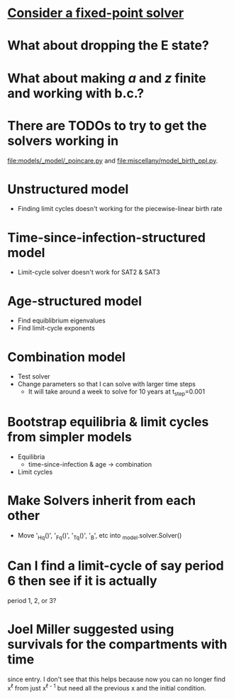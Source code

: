 * [[https://en.m.wikipedia.org/wiki/Crank%E2%80%93Nicolson_method#Crank%E2%80%93Nicolson_for_nonlinear_problems][Consider a fixed-point solver]]

* What about dropping the E state?

* What about making $a$ and $z$ finite and working with b.c.?

* There are TODOs to try to get the solvers working in
  [[file:models/_model/_poincare.py]] and [[file:miscellany/model_birth_ppl.py]].

* Unstructured model
  * Finding limit cycles doesn't working for the piecewise-linear
    birth rate

* Time-since-infection-structured model
  * Limit-cycle solver doesn't work for SAT2 & SAT3

* Age-structured model
  * Find equiblibrium eigenvalues
  * Find limit-cycle exponents

* Combination model
  * Test solver
  * Change parameters so that I can solve with larger time steps
    * It will take around a week to solve for 10 years at t_step=0.001

* Bootstrap equilibria & limit cycles from simpler models
  * Equilibria
    * time-since-infection & age -> combination
  * Limit cycles

* Make Solvers inherit from each other
  * Move '_Hq()', '_Fq()', '_Tq()', '_B', etc into _model.solver.Solver()

* Can I find a limit-cycle of say period 6 then see if it is actually
  period 1, 2, or 3?

* Joel Miller suggested using survivals for the compartments with time
  since entry. I don't see that this helps because now you can no
  longer find x^{\ell} from just x^{\ell - 1} but need all the
  previous x and the initial condition.
